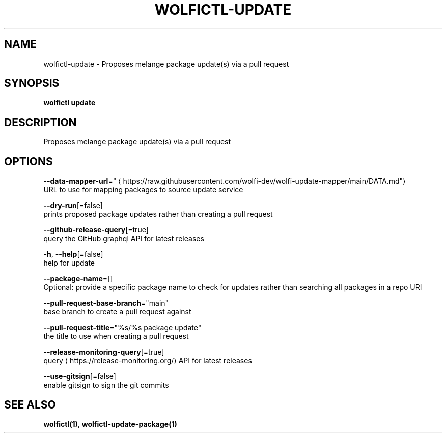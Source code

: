.TH "WOLFICTL\-UPDATE" "1" "" "Auto generated by spf13/cobra" "" 
.nh
.ad l


.SH NAME
.PP
wolfictl\-update \- Proposes melange package update(s) via a pull request


.SH SYNOPSIS
.PP
\fBwolfictl update\fP


.SH DESCRIPTION
.PP
Proposes melange package update(s) via a pull request


.SH OPTIONS
.PP
\fB\-\-data\-mapper\-url\fP="
\[la]https://raw.githubusercontent.com/wolfi-dev/wolfi-update-mapper/main/DATA.md"\[ra]
    URL to use for mapping packages to source update service

.PP
\fB\-\-dry\-run\fP[=false]
    prints proposed package updates rather than creating a pull request

.PP
\fB\-\-github\-release\-query\fP[=true]
    query the GitHub graphql API for latest releases

.PP
\fB\-h\fP, \fB\-\-help\fP[=false]
    help for update

.PP
\fB\-\-package\-name\fP=[]
    Optional: provide a specific package name to check for updates rather than searching all packages in a repo URI

.PP
\fB\-\-pull\-request\-base\-branch\fP="main"
    base branch to create a pull request against

.PP
\fB\-\-pull\-request\-title\fP="%s/%s package update"
    the title to use when creating a pull request

.PP
\fB\-\-release\-monitoring\-query\fP[=true]
    query 
\[la]https://release-monitoring.org/\[ra] API for latest releases

.PP
\fB\-\-use\-gitsign\fP[=false]
    enable gitsign to sign the git commits


.SH SEE ALSO
.PP
\fBwolfictl(1)\fP, \fBwolfictl\-update\-package(1)\fP
